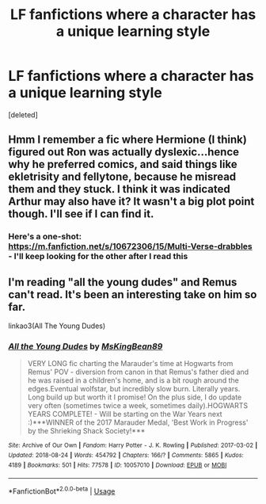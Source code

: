 #+TITLE: LF fanfictions where a character has a unique learning style

* LF fanfictions where a character has a unique learning style
:PROPERTIES:
:Score: 9
:DateUnix: 1535830415.0
:DateShort: 2018-Sep-02
:FlairText: Request
:END:
[deleted]


** Hmm I remember a fic where Hermione (I think) figured out Ron was actually dyslexic...hence why he preferred comics, and said things like ekletrisity and fellytone, because he misread them and they stuck. I think it was indicated Arthur may also have it? It wasn't a big plot point though. I'll see if I can find it.
:PROPERTIES:
:Author: Lamenardo
:Score: 6
:DateUnix: 1535872150.0
:DateShort: 2018-Sep-02
:END:

*** Here's a one-shot: [[https://m.fanfiction.net/s/10672306/15/Multi-Verse-drabbles]] - I'll keep looking for the other after I read this
:PROPERTIES:
:Author: Lamenardo
:Score: 2
:DateUnix: 1535872531.0
:DateShort: 2018-Sep-02
:END:


** I'm reading "all the young dudes" and Remus can't read. It's been an interesting take on him so far.

linkao3(All The Young Dudes)
:PROPERTIES:
:Author: medievaleagle
:Score: 3
:DateUnix: 1535832773.0
:DateShort: 2018-Sep-02
:END:

*** [[https://archiveofourown.org/works/10057010][*/All the Young Dudes/*]] by [[https://www.archiveofourown.org/users/MsKingBean89/pseuds/MsKingBean89][/MsKingBean89/]]

#+begin_quote
  VERY LONG fic charting the Marauder's time at Hogwarts from Remus' POV - diversion from canon in that Remus's father died and he was raised in a children's home, and is a bit rough around the edges.Eventual wolfstar, but incredibly slow burn. Literally years. Long build up but worth it I promise! On the plus side, I do update very often (sometimes twice a week, sometimes daily).HOGWARTS YEARS COMPLETE! - Will be starting on the War Years next :)***WINNER of the 2017 Marauder Medal, 'Best Work in Progress' by the Shrieking Shack Society!***
#+end_quote

^{/Site/:} ^{Archive} ^{of} ^{Our} ^{Own} ^{*|*} ^{/Fandom/:} ^{Harry} ^{Potter} ^{-} ^{J.} ^{K.} ^{Rowling} ^{*|*} ^{/Published/:} ^{2017-03-02} ^{*|*} ^{/Updated/:} ^{2018-08-24} ^{*|*} ^{/Words/:} ^{454792} ^{*|*} ^{/Chapters/:} ^{166/?} ^{*|*} ^{/Comments/:} ^{5865} ^{*|*} ^{/Kudos/:} ^{4189} ^{*|*} ^{/Bookmarks/:} ^{501} ^{*|*} ^{/Hits/:} ^{77578} ^{*|*} ^{/ID/:} ^{10057010} ^{*|*} ^{/Download/:} ^{[[https://archiveofourown.org/downloads/Ms/MsKingBean89/10057010/All%20the%20Young%20Dudes.epub?updated_at=1535154290][EPUB]]} ^{or} ^{[[https://archiveofourown.org/downloads/Ms/MsKingBean89/10057010/All%20the%20Young%20Dudes.mobi?updated_at=1535154290][MOBI]]}

--------------

*FanfictionBot*^{2.0.0-beta} | [[https://github.com/tusing/reddit-ffn-bot/wiki/Usage][Usage]]
:PROPERTIES:
:Author: FanfictionBot
:Score: 2
:DateUnix: 1535832783.0
:DateShort: 2018-Sep-02
:END:
